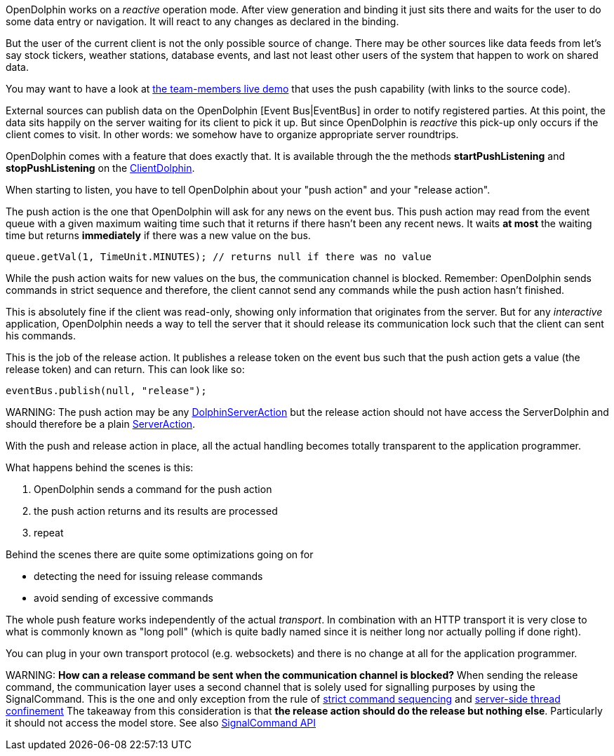 OpenDolphin works on a _reactive_ operation mode.
After view generation and binding it just sits there and waits for the user to do some
data entry or navigation. It will react to any changes as declared in the binding.

But the user of the current client is not the only possible source of change.
There may be other sources like data feeds
from let's say stock tickers, weather stations, database events, and last not
least other users of the system that happen to work on shared data.

You may want to have a look at link:https://klondike.canoo.com/dolphin-grails/demo/js/teammember/TeamMemberDetails.html[the team-members live demo]
that uses the push capability (with links to the source code).

External sources can publish data on the OpenDolphin [Event Bus|EventBus] in order to notify
registered parties. At this point, the data sits happily on the server waiting for
its client to pick it up. But since OpenDolphin is _reactive_ this pick-up only
occurs if the client comes to visit.
In other words: we somehow have to organize appropriate server roundtrips.

OpenDolphin comes with a feature that does exactly that. It is available through the
the methods *startPushListening* and *stopPushListening* on the
link:http://open-dolphin.org/download/api/org/opendolphin/core/client/ClientDolphin.html[ClientDolphin].

When starting to listen, you have to tell OpenDolphin about your "push action" and your "release action".

The push action is the one that OpenDolphin will ask for any news on the event bus.
This push action may read from the event queue with a given maximum waiting time such that
it returns if there hasn't been any recent news. It waits *at most* the waiting time but
returns *immediately* if there was a new value on the bus.

[source]
queue.getVal(1, TimeUnit.MINUTES); // returns null if there was no value


While the push action waits for new values on the bus, the communication channel is
blocked. Remember: OpenDolphin sends commands in strict sequence and therefore, the client
cannot send any commands while the push action hasn't finished.

This is absolutely fine if the client was read-only, showing only information that originates
from the server. But for any _interactive_ application, OpenDolphin needs a way to tell the server
that it should release its communication lock such that the client can sent his commands.

This is the job of the release action. It publishes a release token on the event bus
such that the push action gets a value (the release token) and can return.
This can look like so:

[source]
eventBus.publish(null, "release");


WARNING:
The push action may be any link:http://open-dolphin.org/download/api/org/opendolphin/core/server/action/DolphinServerAction.html[DolphinServerAction] but the
release action should not have access the ServerDolphin and should therefore be a
plain link:http://open-dolphin.org/download/api/org/opendolphin/core/server/action/ServerAction.html[ServerAction].


With the push and release action in place, all the actual handling becomes totally transparent
to the application programmer.

What happens behind the scenes is this:

. OpenDolphin sends a command for the push action
. the push action returns and its results are processed
. repeat

Behind the scenes there are quite some optimizations going on for

* detecting the need for issuing release commands
* avoid sending of excessive commands

The whole push feature works independently of the actual _transport_. In combination with
an HTTP transport it is very close to what is commonly known as "long poll" (which is
quite badly named since it is neither long nor actually polling if done right).

You can plug in your own transport protocol (e.g. websockets) and there is no change at all
for the application programmer.

WARNING:
*How can a release command be sent when the communication channel is blocked?*
When sending the release command, the communication layer uses a second channel that is
solely used for signalling purposes by using the SignalCommand. This is the one and only
exception from the rule of <<Relying on the command sequence,strict command sequencing>>
and <<Understanding the client-server split and threading model,server-side thread confinement>>
The takeaway from this consideration is that
*the release action should do the release but nothing else*.
Particularly it should not access the model store. See also
link:http://open-dolphin.org/download/api/org/opendolphin/core/comm/SignalCommand.html[SignalCommand API]
